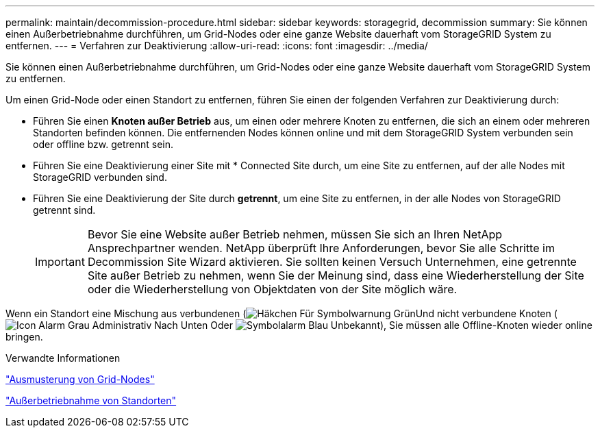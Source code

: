---
permalink: maintain/decommission-procedure.html 
sidebar: sidebar 
keywords: storagegrid, decommission 
summary: Sie können einen Außerbetriebnahme durchführen, um Grid-Nodes oder eine ganze Website dauerhaft vom StorageGRID System zu entfernen. 
---
= Verfahren zur Deaktivierung
:allow-uri-read: 
:icons: font
:imagesdir: ../media/


[role="lead"]
Sie können einen Außerbetriebnahme durchführen, um Grid-Nodes oder eine ganze Website dauerhaft vom StorageGRID System zu entfernen.

Um einen Grid-Node oder einen Standort zu entfernen, führen Sie einen der folgenden Verfahren zur Deaktivierung durch:

* Führen Sie einen *Knoten außer Betrieb* aus, um einen oder mehrere Knoten zu entfernen, die sich an einem oder mehreren Standorten befinden können. Die entfernenden Nodes können online und mit dem StorageGRID System verbunden sein oder offline bzw. getrennt sein.
* Führen Sie eine Deaktivierung einer Site mit * Connected Site durch, um eine Site zu entfernen, auf der alle Nodes mit StorageGRID verbunden sind.
* Führen Sie eine Deaktivierung der Site durch *getrennt*, um eine Site zu entfernen, in der alle Nodes von StorageGRID getrennt sind.
+

IMPORTANT: Bevor Sie eine Website außer Betrieb nehmen, müssen Sie sich an Ihren NetApp Ansprechpartner wenden. NetApp überprüft Ihre Anforderungen, bevor Sie alle Schritte im Decommission Site Wizard aktivieren. Sie sollten keinen Versuch Unternehmen, eine getrennte Site außer Betrieb zu nehmen, wenn Sie der Meinung sind, dass eine Wiederherstellung der Site oder die Wiederherstellung von Objektdaten von der Site möglich wäre.



Wenn ein Standort eine Mischung aus verbundenen (image:../media/icon_alert_green_checkmark.png["Häkchen Für Symbolwarnung Grün"]Und nicht verbundene Knoten (image:../media/icon_alarm_gray_administratively_down.png["Icon Alarm Grau Administrativ Nach Unten"] Oder image:../media/icon_alarm_blue_unknown.png["Symbolalarm Blau Unbekannt"]), Sie müssen alle Offline-Knoten wieder online bringen.

.Verwandte Informationen
link:grid-node-decommissioning.html["Ausmusterung von Grid-Nodes"]

link:site-decommissioning.html["Außerbetriebnahme von Standorten"]
